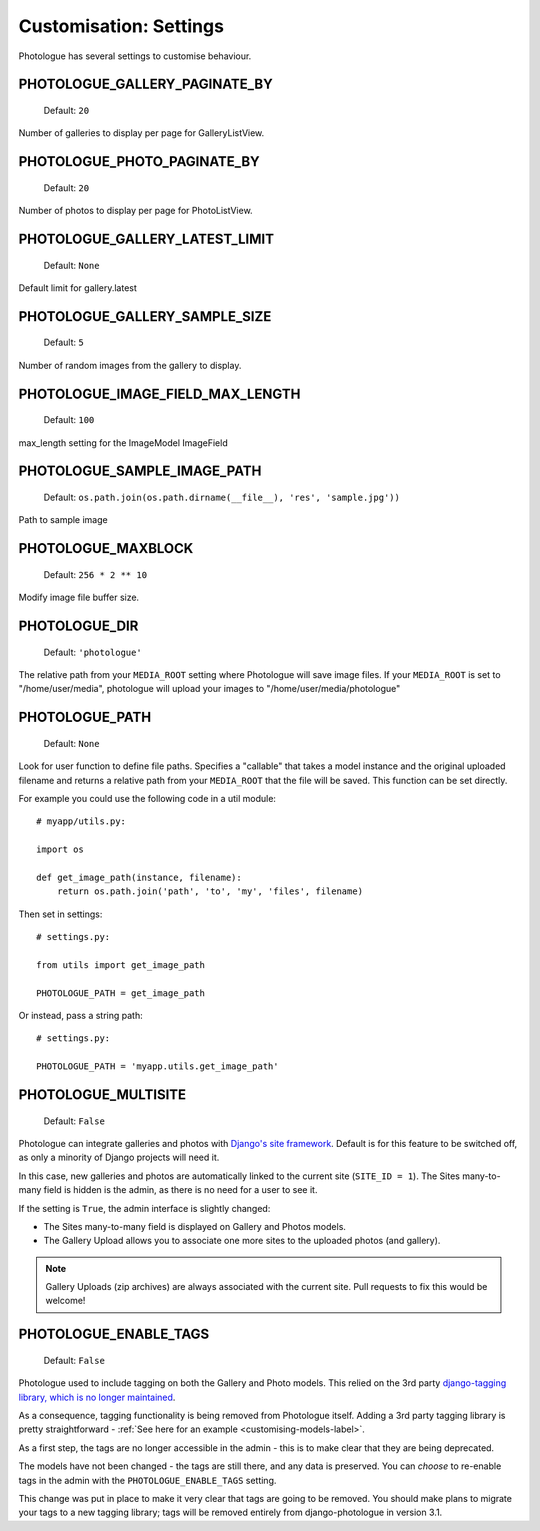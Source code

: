 #######################
Customisation: Settings
#######################


Photologue has several settings to customise behaviour.

PHOTOLOGUE_GALLERY_PAGINATE_BY
------------------------------

    Default: ``20``

Number of galleries to display per page for GalleryListView.

.. deprecated:: 2.8

    Instead, override the view; :ref:`see here <customisation-views-label>`.

PHOTOLOGUE_PHOTO_PAGINATE_BY
----------------------------

    Default: ``20``

Number of photos to display per page for PhotoListView.

.. deprecated:: 2.8

    Instead, override the view; :ref:`see here <customisation-views-label>`.

PHOTOLOGUE_GALLERY_LATEST_LIMIT
-------------------------------

    Default: ``None``

Default limit for gallery.latest


PHOTOLOGUE_GALLERY_SAMPLE_SIZE
------------------------------

    Default: ``5``

Number of random images from the gallery to display.


PHOTOLOGUE_IMAGE_FIELD_MAX_LENGTH
---------------------------------

    Default: ``100``

max_length setting for the ImageModel ImageField


PHOTOLOGUE_SAMPLE_IMAGE_PATH
----------------------------

    Default: ``os.path.join(os.path.dirname(__file__), 'res', 'sample.jpg'))``

Path to sample image


PHOTOLOGUE_MAXBLOCK
-------------------

    Default: ``256 * 2 ** 10``

Modify image file buffer size.


PHOTOLOGUE_DIR
--------------

    Default: ``'photologue'``

The relative path from your ``MEDIA_ROOT`` setting where Photologue will save image files. If your ``MEDIA_ROOT`` is set to "/home/user/media", photologue will upload your images to "/home/user/media/photologue"


PHOTOLOGUE_PATH
---------------

    Default: ``None``

Look for user function to define file paths. Specifies a "callable" that takes a model instance and the original uploaded filename and returns a relative path from your ``MEDIA_ROOT`` that the file will be saved. This function can be set directly.

For example you could use the following code in a util module::

    # myapp/utils.py:

    import os

    def get_image_path(instance, filename):
        return os.path.join('path', 'to', 'my', 'files', filename)

Then set in settings::

    # settings.py:

    from utils import get_image_path

    PHOTOLOGUE_PATH = get_image_path

Or instead, pass a string path::

    # settings.py:

    PHOTOLOGUE_PATH = 'myapp.utils.get_image_path'

.. _settings-photologue-multisite-label:

PHOTOLOGUE_MULTISITE
--------------------

    Default: ``False``

Photologue can integrate galleries and photos with `Django's site framework`_.
Default is for this feature to be switched off, as only a minority of Django projects
will need it.

In this case, new galleries and photos are automatically linked to the current site 
(``SITE_ID = 1``). The Sites many-to-many field is hidden is the admin, as there is no
need for a user to see it.

If the setting is ``True``, the admin interface is slightly changed:

* The Sites many-to-many field is displayed on Gallery and Photos models.
* The Gallery Upload allows you to associate one more sites to the uploaded photos (and gallery).

.. note:: Gallery Uploads (zip archives) are always associated with the current site. Pull requests to
   fix this would be welcome!

.. _Django's site framework: http://django.readthedocs.org/en/latest/ref/contrib/sites.html

PHOTOLOGUE_ENABLE_TAGS
----------------------

    Default: ``False``

.. deprecated:: 3.0

Photologue used to include tagging on both the Gallery and Photo models. This relied on the 
3rd party `django-tagging library, which is no longer maintained`_.

As a consequence, tagging functionality is being removed from Photologue itself. Adding a 3rd party tagging library
is pretty straightforward - :ref:`See here for an example <customising-models-label>`.

As a first step, the tags are no longer accessible in the admin - this is to make clear that they
are being deprecated.

The models have not been changed - the tags are still there, and any data is preserved. You can *choose* to
re-enable tags in the admin with the ``PHOTOLOGUE_ENABLE_TAGS`` setting.

This change was put in place to make it very clear that tags are going to be removed. You should make plans to
migrate your tags to a new tagging library; tags will be removed entirely from django-photologue in version 3.1.

.. _django-tagging library, which is no longer maintained: https://github.com/brosner/django-tagging
